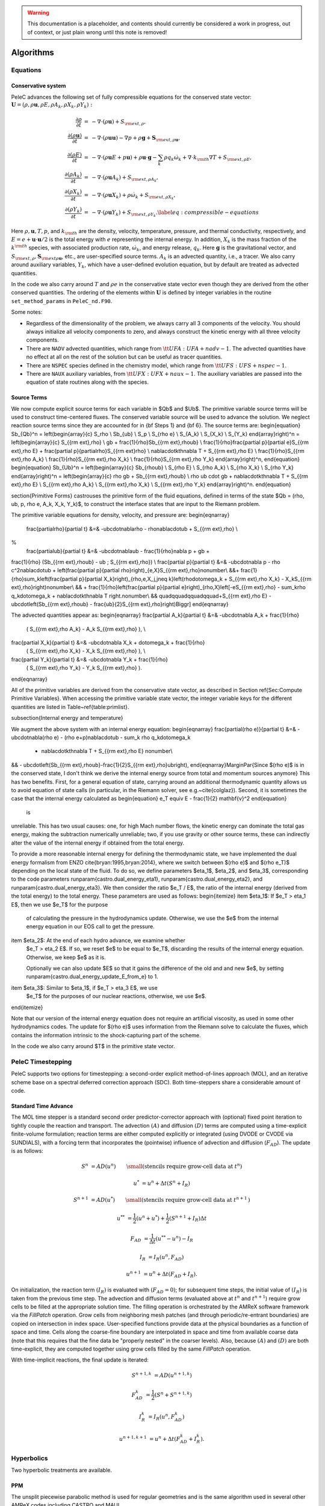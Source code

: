 
.. _GettingStarted:


.. Warning:: This documentation is a placeholder, and contents should currently be considered a work in progress, out of context, or just plain wrong until this note is removed!

Algorithms
==========

Equations
---------

Conservative system
~~~~~~~~~~~~~~~~~~~

PeleC advances the following set of fully compressible equations for the conserved state vector: :math:`\mathbf{U} = (\rho, \rho \mathbf{u}, \rho E, \rho A_k, \rho X_k, \rho Y_k):`

.. math::
 
  \begin{eqnarray}
  \frac{\partial \rho}{\partial t} &=& - \nabla \cdot (\rho \mathbf{u}) + S_{{\rm ext},\rho}, \\
  \frac{\partial (\rho \mathbf{u})}{\partial t} &=& - \nabla \cdot (\rho \mathbf{u} \mathbf{u}) - \nabla p +\rho \mathbf{g} + \mathbf{S}_{{\rm ext},\rho\mathbf{u}}, \\
  \frac{\partial (\rho E)}{\partial t} &=& - \nabla \cdot (\rho \mathbf{u} E + p \mathbf{u}) + \rho \mathbf{u} \cdot \mathbf{g} - \sum_k {\rho q_k \dot\omega_k} + \nabla\cdot k_{\rm th} \nabla T + S_{{\rm ext},\rho E}, \\
  \frac{\partial (\rho A_k)}{\partial t} &=& - \nabla \cdot (\rho \mathbf{u} A_k) + S_{{\rm ext},\rho A_k}, \\
  \frac{\partial (\rho X_k)}{\partial t} &=& - \nabla \cdot (\rho \mathbf{u} X_k) + \rho \dot\omega_k + S_{{\rm ext},\rho X_k}, \\
  \frac{\partial (\rho Y_k)}{\partial t} &=& - \nabla \cdot (\rho \mathbf{u} Y_k) + S_{{\rm ext},\rho Y_k}.\label{eq:compressible-equations}
  \end{eqnarray}


Here :math:`\rho, \mathbf{u}, T, p`, and :math:`k_{\rm th}` are the density, velocity,
temperature, pressure, and thermal conductivity, respectively, and :math:`E
= e + \mathbf{u} \cdot \mathbf{u} / 2` is the total energy with :math:`e` representing the
internal energy.  In addition, :math:`X_k` is the mass fraction of the :math:`k^{\rm th}` species,
with associated production rate, :math:`\dot\omega_k`, and
energy release, :math:`q_k`.  Here :math:`\mathbf{g}` is the gravitational vector, and
:math:`S_{{\rm ext},\rho}, \mathbf{S}_{{\rm ext}\rho\mathbf{u}}`, etc., are user-specified
source terms.  :math:`A_k` is an advected quantity, i.e., a tracer.  We also
carry around auxiliary variables, :math:`Y_k`, which have a user-defined
evolution equation, but by default are treated as advected quantities.

In the code we also carry around :math:`T` and :math:`\rho e` in the conservative
state vector even though they are derived from the other conserved
quantities.  The ordering of the elements within :math:`\mathbf{U}` is defined
by integer variables in the routine ``set_method_params`` in ``PeleC_nd.F90``.

Some notes:

* Regardless of the dimensionality of the problem, we always carry
  all 3 components of the velocity. You should always initialize all velocity components to zero, and
  always construct the kinetic energy with all three velocity components.

* There are ``NADV`` advected quantities, which range from :math:`{\tt
  UFA: UFA+nadv-1}`.  The advected quantities have no effect at all on
  the rest of the solution but can be useful as tracer quantities.

* There are ``NSPEC`` species defined in the chemistry model, which range from :math:`{\tt UFS: UFS+nspec-1}`.

* There are ``NAUX`` auxiliary variables, from :math:`{\tt UFX:UFX+naux-1}`. The auxiliary variables are passed into the equation
  of state routines along with the species.


Source Terms
~~~~~~~~~~~~

We now compute explicit source terms for each variable in $\Qb$ and
$\Ub$.  The primitive variable source terms will be used to construct
time-centered fluxes.  The conserved variable source will be used to
advance the solution.  We neglect reaction source terms since they are
accounted for in {\bf Steps 1} and {\bf 6}.  The source terms are:
\begin{equation}
\Sb_{\Qb}^n =
\left(\begin{array}{c}
S_\rho \\
\Sb_{\ub} \\
S_p \\
S_{\rho e} \\
S_{A_k} \\
S_{X_k} \\
S_{Y_k}
\end{array}\right)^n
=
\left(\begin{array}{c}
S_{{\rm ext},\rho} \\
\gb + \frac{1}{\rho}\Sb_{{\rm ext},\rho\ub} \\
\frac{1}{\rho}\frac{\partial p}{\partial e}S_{{\rm ext},\rho E} + \frac{\partial p}{\partial\rho}S_{{\rm ext}\rho} \\
\nabla\cdot\kth\nabla T + S_{{\rm ext},\rho E} \\
\frac{1}{\rho}S_{{\rm ext},\rho A_k} \\
\frac{1}{\rho}S_{{\rm ext},\rho X_k} \\
\frac{1}{\rho}S_{{\rm ext},\rho Y_k}
\end{array}\right)^n,
\end{equation}
\begin{equation}
\Sb_{\Ub}^n =
\left(\begin{array}{c}
\Sb_{\rho\ub} \\
S_{\rho E} \\
S_{\rho A_k} \\
S_{\rho X_k} \\
S_{\rho Y_k}
\end{array}\right)^n
=
\left(\begin{array}{c}
\rho \gb + \Sb_{{\rm ext},\rho\ub} \\
\rho \ub \cdot \gb + \nabla\cdot\kth\nabla T + S_{{\rm ext},\rho E} \\
S_{{\rm ext},\rho A_k} \\
S_{{\rm ext},\rho X_k} \\
S_{{\rm ext},\rho Y_k}
\end{array}\right)^n.
\end{equation}


\section{Primitive Forms}
\castro\ uses the primitive form of the fluid equations, defined in terms of
the state $\Qb = (\rho, \ub, p, \rho e, A_k, X_k, Y_k)$, to construct the
interface states that are input to the Riemann problem.

The primitive variable equations for density, velocity, and pressure are:
\begin{eqnarray}
  \frac{\partial\rho}{\partial t} &=& -\ub\cdot\nabla\rho - \rho\nabla\cdot\ub + S_{{\rm ext},\rho} \\
%
  \frac{\partial\ub}{\partial t} &=& -\ub\cdot\nabla\ub - \frac{1}{\rho}\nabla p + \gb + 
\frac{1}{\rho} (\Sb_{{\rm ext},\rho\ub} - \ub \; S_{{\rm ext},\rho}) \\
\frac{\partial p}{\partial t} &=& -\ub\cdot\nabla p - \rho c^2\nabla\cdot\ub +
\left(\frac{\partial p}{\partial \rho}\right)_{e,X}S_{{\rm ext},\rho}\nonumber\\
&&+\  \frac{1}{\rho}\sum_k\left(\frac{\partial p}{\partial X_k}\right)_{\rho,e,X_j,j\neq k}\left(\rho\dot\omega_k + S_{{\rm ext},\rho X_k} - X_kS_{{\rm ext},\rho}\right)\nonumber\\
&& +\  \frac{1}{\rho}\left(\frac{\partial p}{\partial e}\right)_{\rho,X}\left[-eS_{{\rm ext},\rho} - \sum_k\rho q_k\dot\omega_k + \nabla\cdot\kth\nabla T \right.\nonumber\\
&& \quad\qquad\qquad\qquad+\ S_{{\rm ext},\rho E} - \ub\cdot\left(\Sb_{{\rm ext},\rho\ub} - \frac{\ub}{2}S_{{\rm ext},\rho}\right)\Biggr] 
\end{eqnarray}

The advected quantities appear as:
\begin{eqnarray}
\frac{\partial A_k}{\partial t} &=& -\ub\cdot\nabla A_k + \frac{1}{\rho}
                                     ( S_{{\rm ext},\rho A_k} - A_k S_{{\rm ext},\rho} ), \\
\frac{\partial X_k}{\partial t} &=& -\ub\cdot\nabla X_k + \dot\omega_k + \frac{1}{\rho}
                                     ( S_{{\rm ext},\rho X_k}  - X_k S_{{\rm ext},\rho} ), \\
\frac{\partial Y_k}{\partial t} &=& -\ub\cdot\nabla Y_k + \frac{1}{\rho} 
                                     ( S_{{\rm ext},\rho Y_k}  - Y_k S_{{\rm ext},\rho} ).
\end{eqnarray}

All of the primitive variables are derived from the conservative state
vector, as described in Section \ref{Sec:Compute Primitive Variables}.
When accessing the primitive variable state vector, the integer variable
keys for the different quantities are listed in Table~\ref{table:primlist}.

\subsection{Internal energy and temperature}

We augment the above system with an internal energy equation:
\begin{eqnarray}
\frac{\partial(\rho e)}{\partial t} &=& - \ub\cdot\nabla(\rho e) - (\rho e+p)\nabla\cdot\ub - \sum_k \rho q_k\dot\omega_k 
                                        + \nabla\cdot\kth\nabla T + S_{{\rm ext},\rho E} \nonumber\\
&& -\  \ub\cdot\left(\Sb_{{\rm ext},\rho\ub}-\frac{1}{2}S_{{\rm ext},\rho}\ub\right), 
\end{eqnarray}\MarginPar{Since $(rho e)$ is in the conserved state, I don't think we derive the internal energy source from total and momentum sources anymore}
This has two benefits. First, for a general equation of state,
carrying around an additional thermodynamic quantity allows us to
avoid equation of state calls (in particular, in the Riemann solver,
see e.g.~\cite{colglaz}). Second, it is sometimes the case that the
internal energy calculated as 
\begin{equation}
e_T \equiv E - \frac{1}{2} \mathbf{v}^2
\end{equation}
 is
unreliable.  This has two usual causes: one, for high Mach number
flows, the kinetic energy can dominate the total gas energy, making
the subtraction numerically unreliable; two, if you use gravity or
other source terms, these can indirectly alter the value of the
internal energy if obtained from the total energy. 

To provide a more reasonable internal energy for defining the
thermodynamic state, we have implemented the dual energy formalism
from ENZO \cite{bryan:1995,bryan:2014}, where we switch between $(\rho
e)$ and $(\rho e_T)$ depending on the local state of the fluid. To do
so, we define parameters $\eta_1$, $\eta_2$, and $\eta_3$,
corresponding to the code parameters
\runparam{castro.dual\_energy\_eta1},
\runparam{castro.dual\_energy\_eta2}, and
\runparam{castro.dual\_energy\_eta3}. We then consider the ratio $e_T
/ E$, the ratio of the internal energy (derived from the total energy)
to the total energy.  These parameters are used as follows:
\begin{itemize}
\item $\eta_1$: If $e_T > \eta_1 E$, then we use $e_T$ for the purpose
  of calculating the pressure in the hydrodynamics update. Otherwise,
  we use the $e$ from the internal energy equation in our EOS call to
  get the pressure. 

\item $\eta_2$: At the end of each hydro advance, we examine whether
  $e_T > \eta_2 E$. If so, we reset $e$ to be equal to $e_T$,
  discarding the results of the internal energy equation. Otherwise,
  we keep $e$ as it is. 

  Optionally we can also update $E$ so that it gains the difference of
  the old and and new $e$, by setting
  \runparam{castro.dual\_energy\_update\_E\_from\_e} to 1.

\item $\eta_3$: Similar to $\eta_1$, if $e_T > \eta_3 E$, we use
  $e_T$ for the purposes of our nuclear reactions, otherwise, we use
  $e$.

\end{itemize}

Note that our version of the internal energy equation does not require
an artificial viscosity, as used in some other hydrodynamics
codes. The update for $(\rho e)$ uses information from the Riemann
solve to calculate the fluxes, which contains the information
intrinsic to the shock-capturing part of the scheme.


In the code we also carry around $T$ in the primitive state vector.


PeleC Timestepping
------------------

PeleC supports two options for timestepping: a second-order explicit method-of-lines approach (MOL), and an iterative scheme base on a spectral deferred correction approach (SDC). Both time-steppers share a considerable amount of code.


Standard Time Advance
~~~~~~~~~~~~~~~~~~~~~
The MOL time stepper is a standard second order predictor-corrector approach with (optional) fixed point iteration to tightly couple the reaction and transport. The advection :math:`(A)` and diffusion :math:`(D)` terms are computed using a time-explicit finite-volume formulation; reaction terms are either computed explicitly or integrated (using DVODE or CVODE via SUNDIALS), with a forcing term that incorporates the (pointwise) influence of advection and diffusion (:math:`F_{AD}`).  The update is as follows:

.. math::
   S^n &= AD(u^n) \hspace{2em} {\small \text{(stencils require grow-cell data at }t^{n}\text{)}}

   u^* &= u^n + \Delta t(S^n +I_R)

   S^{n+1} &= AD(u^*) \hspace{2em} {\small \text{(stencils require grow-cell data at }t^{n+1}\text{)}}

   u^{**} &= \frac{1}{2}(u^n+u^*) + \frac{1}{2}\left(S^{n+1}+I_R\right){\Delta t}

   F_{AD} &= \frac{1}{\Delta t} (u^{**} -u^n) - I_R

   I_R &= I_R(u^n, F_{AD})

   u^{n+1} &= u^n + \Delta t(F_{AD} +I_R)\text{.}

On initialization, the reaction term :math:`(I_R)` is evaluated with :math:`(F_{AD} = 0)`; for subsequent time steps, the initial value of :math:`(I_R)` is taken from the previous time step.  The advection and diffusion terms (evaluated above at :math:`t^n` and :math:`t^{n+1}`) require grow cells to be filled at the appropriate solution time.  The filling operation is orchestrated by the AMReX software framework via the `FillPatch` operation.  Grow cells from neighboring mesh patches (and through periodic/re-entrant boundaries) are copied on intersection in index space.  User-specified functions provide data at the physical boundaries as a function of space and time.  Cells along the coarse-fine boundary are interpolated in space and time from available coarse data (note that this requires that the fine data be "properly nested" in the coarser levels).  Also, because :math:`(A)` and :math:`(D)` are both time-explicit, they are computed together using grow cells filled by the same `FillPatch` operation.

With time-implicit reactions, the final update is iterated:

.. math::
   S^{n+1,k} &= AD(u^{n+1,k})

   F_{AD}^{k} &= \frac{1}{2}(S^n+S^{n+1,k})

   I_R^{k} &= I_R(u^n, F_{AD}^{k})

   u^{n+1,k+1} &= u^n + \Delta t(F_{AD}^{k} +I_R^{k})\text{.}


Hyperbolics
-----------

Two hyperbolic treatments are available.

PPM
~~~

The unsplit piecewise parabolic method is used for regular geometries and is the same algorithm used in several other AMReX codes including CASTRO and MAUI. 


Method of Lines with Characteristic Extrapolation
~~~~~~~~~~~~~~~~~~~~~~~~~~~~~~~~~~~~~~~~~~~~~~~~~

An alternative formulation well suited to Embedded Boundary geometry treatment and also available for regular grids is available and based on a method of lines approach.

Advective Flux Calculation
~~~~~~~~~~~~~~~~~~~~~~~~~~

The advective (hyperbolic) fluxes computation is driven by the routine pc_hyp_mol_flux found in the file Hyp_pele_MOL_3d.F90, with call signature:

.. f:function:: hyp_advection_module/pc_hyp_mol_flux

    :p q: Input state
    :p qaux: Augmented state
    :p Ax: Apertures for X edges
    :p flux1: Flux in X direction on X edges
    :p Ay: Apertures for Y edges
    :p flux2: Flux in Y direction on Y edges
    :p Az: Apertures for Z edges
    :p flux3: Flux in Z direction on Z edges
    :p flatn: Flattening parameter (not used; passed to slope routines)
    :p V: Cell volumes
    :p D: Divergence (hyperbolic fluxes added to input divergence on output)
    :p flag: Cell type flag
    :p ebflux: Flux across EB face
    :p h: Grid spacing

Within this routine, for each direction, characteristic extrapolation is used to compute left and right states at the cell faces:

.. math::
  {u^l_\perp} = u^- + \frac{1}{2\rho^-}\left( \alpha^-_2 - \alpha^-_1\right)

  {p^l} = p^- + \frac{c}{2}\left( \alpha^-_2 +\alpha^-_1\right)

  u^l_{\parallel, 1} = v^- + \frac{1}{2} \alpha^-_3

  u^l_{\parallel, 2} = w^- + \frac{1}{2} \alpha^-_4

  \rho^l Y_k^l = Y_k^-\rho^- + \frac{1}{2c}\left[\alpha^-_{4+k} + Y_k^-\left(\alpha^-_1 + \alpha^-_2\right)\right]

  \rho^l = \sum{\rho^lY_k^l}

  Y_k^l = \frac{\rho^l Y_k^l}{\rho^l}

The right states are computed as:

.. math::
  {u^r_\perp} = u^+ - \frac{1}{2\rho^+}\left( \alpha^+_2 - \alpha^+_1\right)

  {p^r} = p^+ - \frac{c}{2}\left( \alpha^+_2 +\alpha^+_1\right)

  u^r_{\parallel, 1} = v^- - \frac{1}{2} \alpha^-_3

  u^r_{\parallel, 2} = w^- - \frac{1}{2} \alpha^-_4

  \rho^r Y_k^r = Y_k^+\rho^+ - \frac{1}{2c}\left[\alpha^+_{4+k} + Y_k^+\left(\alpha^+_1 + \alpha^+_2\right)\right]

  \rho^r = \sum{\rho^rY_k^r}

  Y_k^r = \frac{\rho^r Y_k^r}{\rho^r}

The computations in the y- and z- direction are analogous; the flux on an EB face to apply a no-slip boundary condition at a wall is somewhat different. In that case, the left and right states are taken as the state at the cell center, except for the velocity is reflected across the EB face. That is:

.. math:: 
  u^l_\perp = - u \cdot \vec{n}

  u^l_{\parallel, 1} = u^l_{\parallel_2} = 0.0

  p^l = p

  Y_k^l = Y_k

  \rho^l = \rho

and, as noted the right state is identical except for:

.. math::
  u^r_\perp = - u^l_\perp

Once the left and right states are computed, a Riemann solver (in this case one preserving the physical constraints on the intermediate state) is used to compute fluxes that are assembled into a conservative and non-conservative update for the regular and cut cells.

The characteristic extrapolation requires (slope limited) fluxes; these are found in the file slope_mol_3d_EB.f90. The call signature for the slope computation is:


.. f:function:: slope_module/slopex

    :p q: Input state
    :p flatn: Flattening coefficient (not used)
    :p qaux: Augmented state (used for sound speed)
    :p flag: Cell type flag

      
Which computes the slope routines compute (limited) slopes as:

.. math::
  \Delta_1^- = 0.5\frac{1}{c}\left(p-p^-\right) - 0.5 \rho \left( u - u^-\right)  

  \Delta_2^- = 0.5\frac{1}{c}\left(p-p^-\right) + 0.5 \rho \left( u - u^-\right)  

  \Delta_3^- = v - v^-

  \Delta_4^- = w - w^-

  \Delta^-_{k=5..nspec} = \rho Y_k - \rho^- Y_k^- - \frac{1}{c^2}Y_k \left(p-p^-\right)

If cell is irregular, or neighbor to left is irregular, :math:`\Delta^- = 0.0`.

.. math::
  \Delta_1^+ = 0.5\frac{1}{c}\left(p^+ - p\right) - 0.5\rho\left(u^+ - u\right)

  \Delta_2^+ = 0.5\frac{1}{c}\left(p^+ - p\right) + 0.5\rho\left(u^+ - u\right)

  \Delta_3^+ = v^+ - v

  \Delta_4^+ = w^+ - w

  \Delta_{5...nspc}^+ = \rho^+ Y_k^+ - \rho Y_k - \frac{Y_k}{c^2}\left(p^+ - p \right)

Again, if cell is irregular, or neighbor to right is irregular, :math:`\Delta^+ = 0.0`. Finally, the slopes are limited according to:

.. math::
  \Delta_i = \frac{1}{2}\left(\Delta_i^- + \Delta_i^+\right)


  \alpha_i^{\mathrm{lim}} = \mathrm{sign}\left\{\Delta_i \right\} \cdot \min\left\{ \Delta^{lim}_i, \left|\Delta_i \right|\right\}

where:

.. math::
  \Delta^{lim} = \left\{ \begin{aligned} {} 2 \min\left\{ |\Delta^-|,|\Delta^+|\right\} \quad& \mathrm{if} \Delta^- \cdot \Delta^+ \ge 0 \\ 0 & \quad \mathrm{otherwise}\end{aligned}\right.

The formulation of the y- and z-directions is analogous to the x-direction. 



Diffusion
---------

Diffusion is modeled with a mixture average formulation.

Reaction
--------

A chemical reaction network is evaluated to determine the reaction source term.  The reaction network is selected at build time by setting the `CHEMISTRY_MODEL` flag in the makefile, where the value refers to one of the models available in `PelePhysics`. New models can be generated using `Fuego`, currently not part of `PelePhysics` but slated for inclusion in the near future.


Equation of State
-----------------

Several equation of state models are available based on ideal gas, gamma law gas or non-ideal equation of state. 
